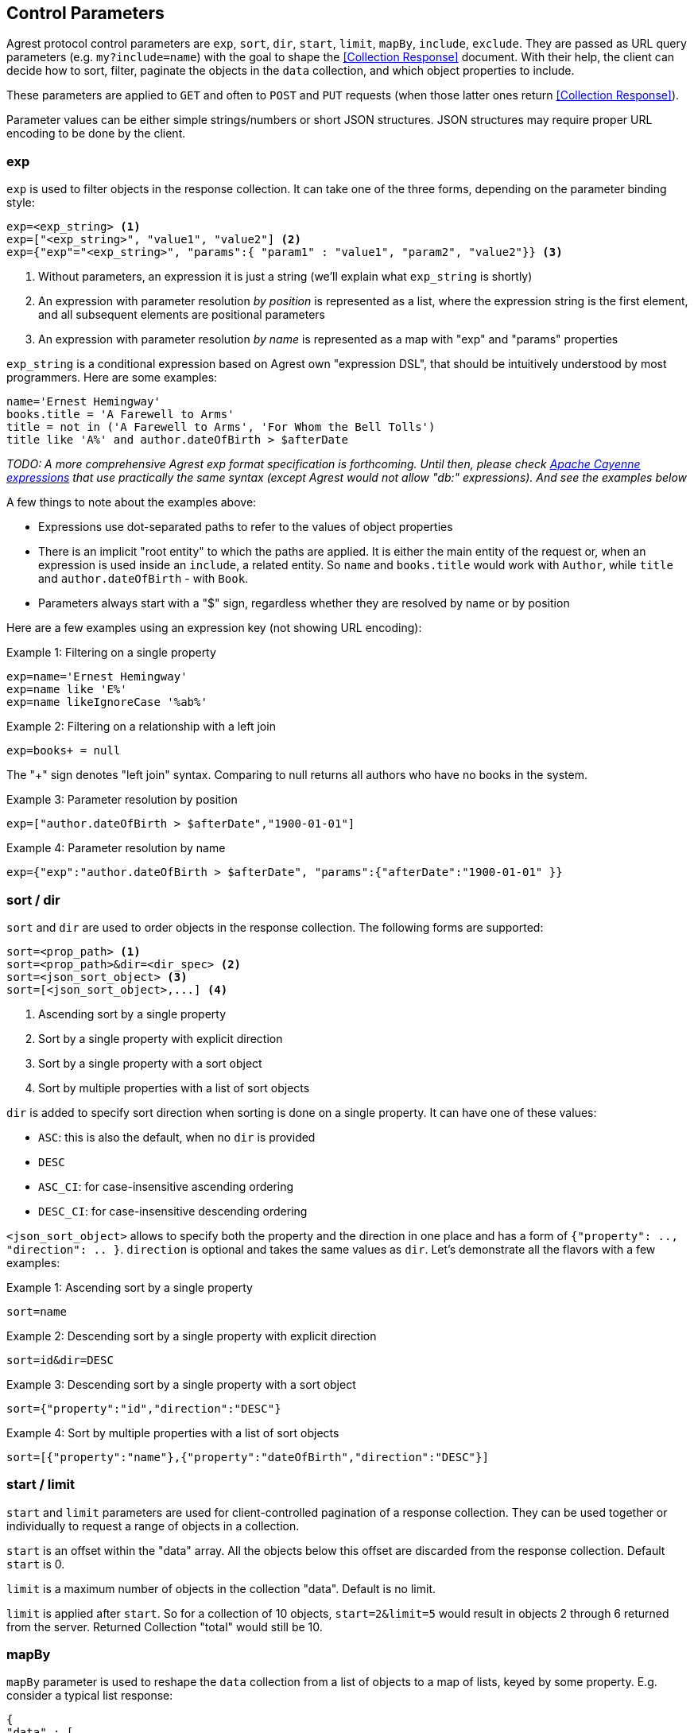 == Control Parameters

Agrest protocol control parameters are `exp`, `sort`, `dir`, `start`, `limit`, `mapBy`, `include`, `exclude`. They are
passed as URL query parameters (e.g. `my?include=name`) with the goal to shape the <<Collection Response>> document.
With their help, the client can decide how to sort, filter, paginate the objects in the `data` collection, and which
object properties to include.

These parameters are applied to `GET` and often to `POST` and `PUT` requests (when those latter ones return
<<Collection Response>>).

Parameter values can be either simple strings/numbers or short JSON structures. JSON structures may require proper URL
encoding to be done by the client.

=== exp

`exp` is used to filter objects in the response collection. It can take one of the three forms, depending on the
parameter binding style:

[source]
----
exp=<exp_string> <1>
exp=["<exp_string>", "value1", "value2"] <2>
exp={"exp"="<exp_string>", "params":{ "param1" : "value1", "param2", "value2"}} <3>
----

<1> Without parameters, an expression it is just a string (we'll explain what `exp_string` is shortly)
<2> An expression with parameter resolution _by position_ is represented as a list, where the expression string is the first
element, and all subsequent elements are positional parameters
<3> An expression with parameter resolution _by name_ is represented as a map with "exp" and "params" properties

`exp_string` is a conditional expression based on Agrest own "expression DSL", that should be intuitively understood
by most programmers. Here are some examples:

[source]
----
name='Ernest Hemingway'
books.title = 'A Farewell to Arms'
title = not in ('A Farewell to Arms', 'For Whom the Bell Tolls')
title like 'A%' and author.dateOfBirth > $afterDate
----

_TODO: A more comprehensive Agrest exp format specification is forthcoming. Until then, please check
https://cayenne.apache.org/docs/4.2/cayenne-guide/expressions.html[Apache Cayenne expressions] that use practically
the same syntax (except Agrest would not allow "db:" expressions). And see the examples below_

A few things to note about the examples above:

* Expressions use dot-separated paths to refer to the values of object properties
* There is an implicit "root entity" to which the paths are applied. It is either the main entity of
the request or, when an expression is used inside an `include`, a related entity. So `name` and `books.title` would work
with `Author`, while `title` and `author.dateOfBirth` - with `Book`.
* Parameters always start with a "$" sign, regardless whether they are resolved by name or by position

Here are a few examples using an expression key (not showing URL encoding):

.Example 1: Filtering on a single property
[source]
----
exp=name='Ernest Hemingway'
exp=name like 'E%'
exp=name likeIgnoreCase '%ab%'
----

.Example 2: Filtering on a relationship with a left join
[source]
----
exp=books+ = null
----
The "+" sign denotes "left join" syntax. Comparing to null returns all authors who have no books in the system.

.Example 3: Parameter resolution by position
[source]
----
exp=["author.dateOfBirth > $afterDate","1900-01-01"]
----

.Example 4: Parameter resolution by name
[source]
----
exp={"exp":"author.dateOfBirth > $afterDate", "params":{"afterDate":"1900-01-01" }}
----

=== sort / dir

`sort` and `dir` are used to order objects in the response collection. The following forms are supported:

[source]
----
sort=<prop_path> <1>
sort=<prop_path>&dir=<dir_spec> <2>
sort=<json_sort_object> <3>
sort=[<json_sort_object>,...] <4>
----

<1> Ascending sort by a single property
<2> Sort by a single property with explicit direction
<3> Sort by a single property with a sort object
<4> Sort by multiple properties with a list of sort objects

`dir` is added to specify sort direction when sorting is done on a single property. It can have one of these values:

* `ASC`: this is also the default, when no `dir` is provided
* `DESC`
* `ASC_CI`: for case-insensitive ascending ordering
* `DESC_CI`: for case-insensitive descending ordering

`<json_sort_object>` allows to specify both the property and the direction in one place and has a form of
`{"property": .., "direction": .. }`. `direction` is optional and takes the same values as `dir`. Let's demonstrate
all the flavors with a few examples:

.Example 1: Ascending sort by a single property
[source]
----
sort=name
----

.Example 2: Descending sort by a single property with explicit direction
[source]
----
sort=id&dir=DESC
----

.Example 3: Descending sort by a single property with a sort object
[source]
----
sort={"property":"id","direction":"DESC"}
----

.Example 4: Sort by multiple properties with a list of sort objects
[source]
----
sort=[{"property":"name"},{"property":"dateOfBirth","direction":"DESC"}]
----

[#Pagination]
=== start / limit

`start` and `limit` parameters are used for client-controlled pagination of a response collection. They can be used
together or individually to request a range of objects in a collection.

`start` is an offset within the "data" array. All the objects below this offset are discarded from the response
collection. Default `start` is 0.

`limit` is a maximum number of objects in the collection "data". Default is no limit.

`limit` is applied after `start`. So for a collection of 10 objects, `start=2&limit=5` would result in objects 2
through 6 returned from the server. Returned Collection "total" would still be 10.

=== mapBy

`mapBy` parameter is used to reshape the `data` collection from a list of objects to a map of lists, keyed by some
property. E.g. consider a typical list response:

[source,json]
----
{
"data" : [
    { "id" : 8, "title" : "One Hundred Years of Solitude",  "genre" : "fiction" },
    { "id" : 5, "title" : "Battle Cry of Freedom",  "genre" : "history" },
    { "id" : 12, "title" : "For Whom the Bell Tolls",  "genre" : "fiction" }
  ],
  "total":3
}
----

With `mapBy=genre` it is transformed to a map. The total here is still the number of objects in all the maps
combined:

[source,json]
----
{
"data" : {
    "fiction" : [
        { "id" : 8, "title" : "One Hundred Years of Solitude",  "genre" : "fiction" },
        { "id" : 12, "title" : "For Whom the Bell Tolls",  "genre" : "fiction" }
    ],
    "history" : [
        { "id" : 5, "title" : "Battle Cry of Freedom",  "genre" : "history" }
    ]
  },
  "total" : 3
}
----

=== include / exclude

`include` and `exclude` are used to recursively shape individual objects in a response collection. These are the
controls that turn your REST endpoints fixed models into _graphs_ that can be dynamically navigated by the clients.

`exclude` format:
[source]
----
exclude=<prop_path> <1>
exclude=[<prop_path>,...] <2>
----

<1> A single property path
<2> A JSON array of property paths

`include` format:
[source]
----
include=<prop_path> <1>
include=<json_include_object> <2>
include=[<prop_path_or_json_include_object>,...] <3>
----

<1> A single property path
<2> A JSON include object
<3> A JSON array of property paths and include objects

`<json_include_object>` has the following structure:

[source]
----
{
    "path": .. , // the only required property
    "exp": .. ,
    "sort": .. ,
    "start": ..,
    "limit": ..
    "mapBy": ..
    "include": ...
}
----

The only required property is `path` that determines which property is included. If the `path` points to a relationship,
the object can contain properties corresponding to all the individual controls we've seen already (even a nested `include`!).
Those controls are applied to the related entity denoted by the `path`.

A few more notes before we show the examples:

* What is included by default? As we've discussed above, Agrest model entities consist of id, attribute and relationship
properties. If no includes are specified, <<Collection Response>> document would contain the id and all the attributes
of a given entity, and none of the relationships.
* Multiple `include` and `exclude` parameters can be used in a single request. They will be combined together.

Now let's see the examples:

NOTE: In the examples below we will omit the `{"data":[..],"total": .. }` collection document wrapper, and will only
show the structure of a single individual object within the "data" collection.

.Example 1: Include the id and the attributes, but exclude the "genre" attribute
[source]
----
exclude=genre
----

[source,json]
----
{ "id" : 8, "title" : "One Hundred Years of Solitude" }
----

.Example 2: Only include "id"
[source]
----
include=id
----

[source,json]
----
{ "id" : 8 }
----

.Example 3: Multiple includes, one of them pointing to the attributes of a related entity
[source]
----
include=id&include=author.name
----

[source,json]
----
{ "id" : 8, "author" : {"name" : "Gabriel García Márquez"} }
----

.Example 4: JSON include object with sorting, filtering and a nested include
[source]
----
include={"path":"books","exp":"title like '%a%'","sort":"title", "include":"title"}
----

[source,json]
----
{
   "books" : [
      { "title" : "Autumn of the Patriarch" },
      { "title" : "One Hundred Years of Solitude" }
   ]
}
----

.Example 5: JSON include object with mapBy and a nested include
[source]
----
include={"path":"books","mapBy":"genre", "include":"id"}
----

[source,json]
----
{
   "books" : {
      "fiction" : [
        { "id" : 55 },
        { "id" : 8 }
      ]
   }
}
----

.Example 6: Include and Exclude parameters can take an array of values
[source]
----
include=["id","name"]
----

[source,json]
----
{ "id" : 45, "name" : "Gabriel García Márquez"}
----

.Example 7: The include array can contain a combination of paths and include objects
[source]
----
include=["id","books.title",{"path":"books","exp":"title like %a%'"}]
----

[source,json]
----
{
   "id" : 45,
   "books" : [
      { "title" : "Autumn of the Patriarch" },
      { "title" : "One Hundred Years of Solitude" }
   ]
}
----

.Example 8: Include array is recursive
[source]
----
include=["id",{"books":["id", "title"]}]
----

[source,json]
----
{
   "id" : 45,
   "books" : [
      { "id" : 55, "title" : "Autumn of the Patriarch" },
      { "id" : 8, "title" : "One Hundred Years of Solitude" }
   ]
}
----

In this example attributes of both the root entity and the related entity are specified as JSON arrays. Also, there is
a shortcut - instead of `{"path":"books","include":[..]}}`, we are using `{"books":[..]}`.


